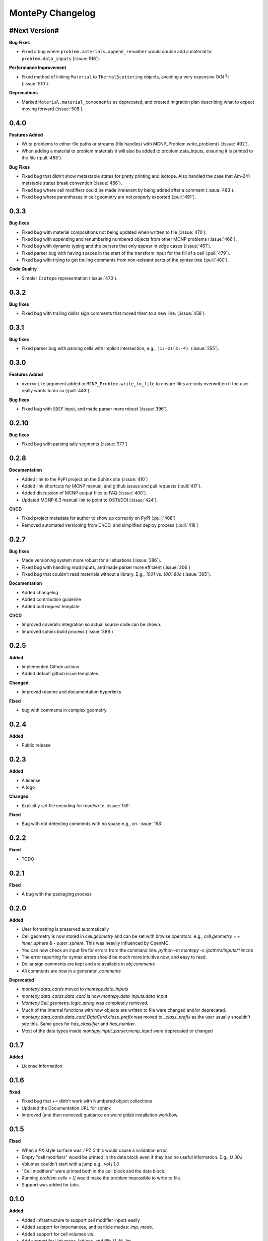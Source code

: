 MontePy Changelog
=================

#Next Version#
--------------

**Bug Fixes**

* Fixed a bug where ``problem.materials.append_renumber`` would double add a material to ``problem.data_inputs`` (:issue:`516`).

**Performance Improvement**

* Fixed method of linking ``Material`` to ``ThermalScattering`` objects, avoiding a very expensive O(N :sup:`2`) (:issue:`510`).

**Deprecations**

* Marked ``Material.material_components`` as deprecated, and created migration plan describing what to expect moving forward (:issue:`506`).

0.4.0
--------------

**Features Added**

* Write problems to either file paths or streams (file handles) with MCNP_Problem.write_problem() (:issue:`492`).
* When adding a material to problem.materials it will also be added to problem.data_inputs, ensuring it is printed to the file (:pull:`488`).

**Bug Fixes**

* Fixed bug that didn't show metastable states for pretty printing and isotope. Also handled the case that Am-241 metstable states break convention (:issue:`486`).
* Fixed bug where cell modifiers could be made irrelevant by being added after a comment (:issue:`483`).
* Fixed bug where parentheses in cell geometry are not properly exported (:pull:`491`).


0.3.3
--------------

**Bug fixes**

* Fixed bug with material compositions not being updated when written to file (:issue:`470`).
* Fixed bug with appending and renumbering numbered objects from other MCNP problems (:issue:`466`).
* Fixed bug with dynamic typing and the parsers that only appear in edge cases (:issue:`461`).
* Fixed parser bug with having spaces in the start of the transform input for the fill of a cell (:pull:`479`).
* Fixed bug with trying to get trailing comments from non-existant parts of the syntax tree (:pull:`480`).

**Code Quality**

* Simpler ``Isotope`` representation (:issue:`473`).


0.3.2
--------------

**Bug fixes**

* Fixed bug with trailing dollar sign comments that moved them to a new line. (:issue:`458`).

0.3.1
----------------

**Bug fixes**

* Fixed parser bug with parsing cells with implicit intersection, e.g., ``(1:-2)(3:-4)``. (:issue:`355`).


0.3.0
-------------------

**Features Added**

* ``overwrite`` argument added to ``MCNP_Problem.write_to_file`` to ensure files are only overwritten if the user really wants to do so (:pull:`443`).

**Bug fixes**

* Fixed bug with ``SDEF`` input, and made parser more robust (:issue:`396`).


0.2.10
----------------------

**Bug fixes**

* Fixed bug with parsing tally segments (:issue:`377`)

0.2.8
----------------------


**Documentation**

* Added link to the PyPI project on the Sphinx site (:issue:`410`)
* Added link shortcuts for MCNP manual, and github issues and pull requests (:pull:`417`).
* Added discussion of MCNP output files to FAQ (:issue:`400`).
* Updated MCNP 6.3 manual link to point to OSTI/DOI (:issue:`424`).

**CI/CD**

* Fixed project metadata for author to show up correctly on PyPI (:pull:`408`)
* Removed automated versioning from CI/CD, and simplified deploy process (:pull:`418`)

0.2.7
-----------------------

**Bug fixes**

* Made versioning system more robust for all situations (:issue:`386`).
* Fixed bug with handling `read` inputs, and made parser more efficient (:issue:`206`)
* Fixed bug that couldn't read materials without a library. E.g., `1001` vs. `1001.80c` (:issue:`365`). 

**Documentation**

* Added changelog
* Added contribution guideline
* Added pull request template

**CI/CD**

* Improved coveralls integration so actual source code can be shown.
* Improved sphinx build process (:issue:`388`)


0.2.5
-------------------

**Added**

* Implemented Github actions
* Added default github issue templates

**Changed**

* Improved readme and documentation hyperlinks

**Fixed**

* bug with comments in complex geometry.


0.2.4
-------------------
**Added**

* Public release

0.2.3
--------------------
**Added**

* A license
* A logo

**Changed**

* Explicitly set file encoding for read/write. :issue:`159`.

**Fixed**

* Bug with not detecting comments with no space e.g., `c\n`. :issue:`158`.

0.2.2
--------------------
**Fixed**

* TODO

0.2.1
---------------------
**Fixed**

* A bug with the packaging process

0.2.0
----------------------
**Added**

* User formatting is preserved automatically
* Cell geometry is now stored in `cell.geometry` and can be set with bitwise operators. e.g., `cell.geometry = + inner_sphere & - outer_sphere`. This was heavily influenced by OpenMC.
* You can now check an input file for errors from the command line. `python -m montepy -c /path/to/inputs/*.imcnp`
* The error reporting for syntax errors should be much more intuitive now, and easy to read.
* Dollar sign comments are kept and are available in `obj.comments`
* All comments are now in a generator `.comments`

**Deprecated**

* `montepy.data_cards` moved to `montepy.data_inputs`
* `montepy.data_cards.data_card` is now `montepy.data_inputs.data_input`
* `Montepy.Cell.geometry_logic_string` was completely removed.
* Much of the internal functions with how objects are written to file were changed and/or deprecated.
* `montepy.data_cards.data_card.DataCard.class_prefix` was moved to `_class_prefix` as the user usually shouldn't see this. Same goes for `has_classifier` and `has_number`.
* Most of the data types inside `montepy.input_parser.mcnp_input` were deprecated or changed

0.1.7
-----------------

**Added**

* License information

0.1.6
-------------------

**fixed**

* Fixed bug that `+=` didn't work with Numbered object collections
* Updated the Documentation URL for sphinx
* Improved (and then removed) guidance on weird gitlab installation workflow.

0.1.5
--------------------

**Fixed**

* When a `PX` style surface was `1 PZ 0` this would cause a validation error.
* Empty "cell modifiers" would be printed in the data block even if they had no useful information. E.g., `U 30J`
* Volumes couldn't start with a jump e.g., `vol j 1.0`
* "Cell modifiers" were printed both in the cell block and the data block.
* Running `problem.cells = []` would make the problem impossible to write to file.
* Support was added for tabs.

0.1.0
---------------------


**Added**

* Added infrastructure to support cell modifier inputs easily
* Added support for importances, and particle modes: `imp`, `mode`.
* Added support for cell volumes `vol`.
* Add support for Universes, lattices, and fills `U`, `fill`, `lat`.
* Created universal system for parsing parameters
* If you create an object from scratch and write it out to a file while it is missing, it will gracefully fail with a helpful error message.
* Added support for detecting metastable isotopes.
* Improved the experience with densities in `Cell` instead of having `cell.density` now there is `cell.mass_density` and `cell.atom_density`.


**Fixed**

* Supported parameters that don't have equal signs. MCNP supports `1 0 -1 u 1`
* Now doesn't try to expand shortcuts inside of `FC` and `SC` comments.

**Code Quality**

* Removed magic numbers for number of characters in a line.
* Reduced the usage of regular expressions
* Made error messages related to invalid user set attributes clearer.
* Cleaned up documentation and docstrings
* Improved CI backend


0.0.5
-----------------------

**Added:**

 * `NumberedObjectCollections` which is implemented for `cells`, `surfaces`, and `materials`. This changed these collections from being a list to acting like a dict. Objects are now retrievable by their number e.g., `cells[1005]` will retrieve cell 1005.
 *  Implemented "pass-through" of the original inputs. If an object is not edited or mutated, the original formatting from the input file will be copied out to the output.
 * Support was added for most MCNP shortcuts: (`R`, `I`, `M`, `LOG`), `J` still needs some better support. MontePy will expand these shortcuts, but will not "recompress" them.
 * Added sphinx documentation website. This documents the API, has a starting guide for the users, and a guide for developers.


**Changed:**

* Object numbers are now generalized: e.g., `cell.cell_number` has changed to `cell.number`. The `.number` property is standardized across all numbered objects.

**Fixed:**

* Comments in the middle of an input no longer breaks the input into two.
